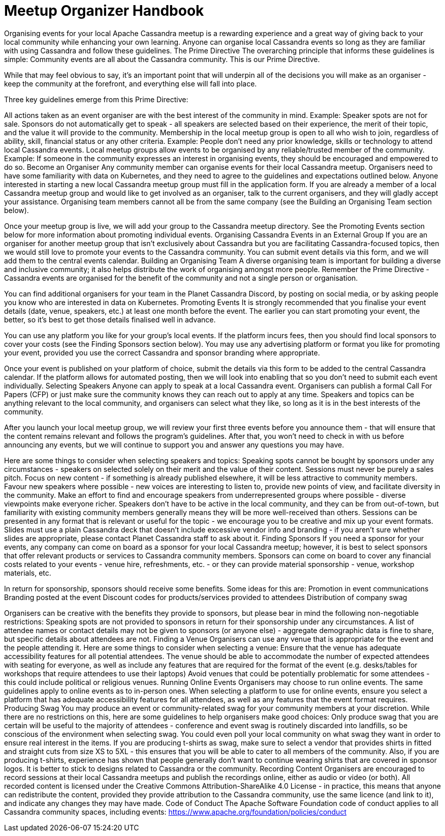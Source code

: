 = Meetup Organizer Handbook
:page-layout: meetup organizer handbook
:page-role: meetup organizer handbook
:description: Your handbook for organizing a local meetup.

Organising events for your local Apache Cassandra meetup is a rewarding experience and a great way of giving back to your local community while enhancing your own learning. Anyone can organise local Cassandra events so long as they are familiar with using Cassandra and follow these guidelines.
The Prime Directive
The overarching principle that informs these guidelines is simple: Community events are all about the Cassandra community. This is our Prime Directive.

While that may feel obvious to say, it’s an important point that will underpin all of the decisions you will make as an organiser - keep the community at the forefront, and everything else will fall into place.

Three key guidelines emerge from this Prime Directive:

All actions taken as an event organiser are with the best interest of the community in mind.
Example: Speaker spots are not for sale. Sponsors do not automatically get to speak - all speakers are selected based on their experience, the merit of their topic, and the value it will provide to the community.
Membership in the local meetup group is open to all who wish to join, regardless of ability, skill, financial status or any other criteria.
Example: People don’t need any prior knowledge, skills or technology to attend local Cassandra events.
Local meetup groups allow events to be organised by any reliable/trusted member of the community.
Example: If someone in the community expresses an interest in organising events, they should be encouraged and empowered to do so.
Become an Organiser
Any community member can organise events for their local Cassandra meetup. Organisers need to have some familiarity with data on Kubernetes, and they need to agree to the guidelines and expectations outlined below. Anyone interested in starting a new local Cassandra meetup group must fill in the application form. If you are already a member of a local Cassandra meetup group and would like to get involved as an organiser, talk to the current organisers, and they will gladly accept your assistance. Organising team members cannot all be from the same company (see the Building an Organising Team section below).

Once your meetup group is live, we will add your group to the Cassandra meetup directory. See the Promoting Events section below for more information about promoting individual events.
Organising Cassandra Events in an External Group
If you are an organiser for another meetup group that isn’t exclusively about Cassandra but you are facilitating Cassandra-focused topics, then we would still love to promote your events to the Cassandra community. You can submit event details via this form, and we will add them to the central events calendar.
Building an Organising Team
A diverse organising team is important for building a diverse and inclusive community; it also helps distribute the work of organising amongst more people. Remember the Prime Directive - Cassandra events are organised for the benefit of the community and not a single person or organisation.

You can find additional organisers for your team in the Planet Cassandra Discord, by posting on social media, or by asking people you know who are interested in data on Kubernetes.
Promoting Events
It is strongly recommended that you finalise your event details (date, venue, speakers, etc.) at least one month before the event. The earlier you can start promoting your event, the better, so it’s best to get those details finalised well in advance.

You can use any platform you like for your group’s local events. If the platform incurs fees, then you should find local sponsors to cover your costs (see the Finding Sponsors section below). You may use any advertising platform or format you like for promoting your event, provided you use the correct Cassandra and sponsor branding where appropriate.

Once your event is published on your platform of choice, submit the details via this form to be added to the central Cassandra calendar. If the platform allows for automated posting, then we will look into enabling that so you don’t need to submit each event individually.
Selecting Speakers
Anyone can apply to speak at a local Cassandra event. Organisers can publish a formal Call For Papers (CFP) or just make sure the community knows they can reach out to apply at any time. Speakers and topics can be anything relevant to the local community, and organisers can select what they like, so long as it is in the best interests of the community.

After you launch your local meetup group, we will review your first three events before you announce them - that will ensure that the content remains relevant and follows the program’s guidelines. After that, you won’t need to check in with us before announcing any events, but we will continue to support you and answer any questions you may have.

Here are some things to consider when selecting speakers and topics:
Speaking spots cannot be bought by sponsors under any circumstances - speakers on selected solely on their merit and the value of their content.
Sessions must never be purely a sales pitch.
Focus on new content - if something is already published elsewhere, it will be less attractive to community members.
Favour new speakers where possible - new voices are interesting to listen to, provide new points of view, and facilitate diversity in the community.
Make an effort to find and encourage speakers from underrepresented groups where possible - diverse viewpoints make everyone richer.
Speakers don’t have to be active in the local community, and they can be from out-of-town, but familiarity with existing community members generally means they will be more well-received than others.
Sessions can be presented in any format that is relevant or useful for the topic - we encourage you to be creative and mix up your event formats.
Slides must use a plain Cassandra deck that doesn’t include excessive vendor info and branding - if you aren’t sure whether slides are appropriate, please contact Planet Cassandra staff to ask about it.
Finding Sponsors
If you need a sponsor for your events, any company can come on board as a sponsor for your local Cassandra meetup; however, it is best to select sponsors that offer relevant products or services to Cassandra community members. Sponsors can come on board to cover any financial costs related to your events - venue hire, refreshments, etc. - or they can provide material sponsorship - venue, workshop materials, etc.

In return for sponsorship, sponsors should receive some benefits. Some ideas for this are:
Promotion in event communications
Branding posted at the event
Discount codes for products/services provided to attendees
Distribution of company swag

Organisers can be creative with the benefits they provide to sponsors, but please bear in mind the following non-negotiable restrictions:
Speaking spots are not provided to sponsors in return for their sponsorship under any circumstances.
A list of attendee names or contact details may not be given to sponsors (or anyone else) - aggregate demographic data is fine to share, but specific details about attendees are not.
Finding a Venue
Organisers can use any venue that is appropriate for the event and the people attending it. Here are some things to consider when selecting a venue:
Ensure that the venue has adequate accessibility features for all potential attendees.
The venue should be able to accommodate the number of expected attendees with seating for everyone, as well as include any features that are required for the format of the event (e.g. desks/tables for workshops that require attendees to use their laptops)
Avoid venues that could be potentially problematic for some attendees - this could include political or religious venues.
Running Online Events
Organisers may choose to run online events. The same guidelines apply to online events as to in-person ones. When selecting a platform to use for online events, ensure you select a platform that has adequate accessibility features for all attendees, as well as any features that the event format requires.
Producing Swag
You may produce an event or community-related swag for your community members at your discretion. While there are no restrictions on this, here are some guidelines to help organisers make good choices:
Only produce swag that you are certain will be useful to the majority of attendees - conference and event swag is routinely discarded into landfills, so be conscious of the environment when selecting swag. You could even poll your local community on what swag they want in order to ensure real interest in the items.
If you are producing t-shirts as swag, make sure to select a vendor that provides shirts in fitted and straight cuts from size XS to 5XL - this ensures that you will be able to cater to all members of the community.
Also, if you are producing t-shirts, experience has shown that people generally don’t want to continue wearing shirts that are covered in sponsor logos. It is better to stick to designs related to Cassandra or the community.
Recording Content
Organisers are encouraged to record sessions at their local Cassandra meetups and publish the recordings online, either as audio or video (or both). All recorded content is licensed under the Creative Commons Attribution-ShareAlike 4.0 License - in practice, this means that anyone can redistribute the content, provided they provide attribution to the Cassandra community, use the same licence (and link to it), and indicate any changes they may have made.
Code of Conduct
The Apache Software Foundation code of conduct applies to all Cassandra community spaces, including events: https://www.apache.org/foundation/policies/conduct